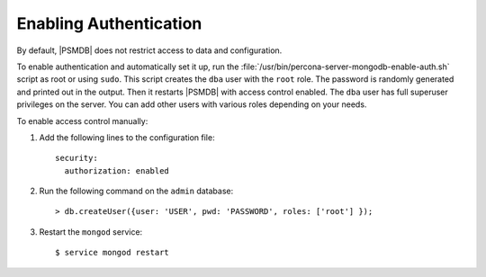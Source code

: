 .. _enable-auth:

=======================
Enabling Authentication
=======================

By default, |PSMDB| does not restrict access to data and configuration.

To enable authentication and automatically set it up,
run the :file:`/usr/bin/percona-server-mongodb-enable-auth.sh` script
as root or using ``sudo``.
This script creates the ``dba`` user with the ``root`` role.
The password is randomly generated and printed out in the output.
Then it restarts |PSMDB| with access control enabled.
The ``dba`` user has full superuser privileges on the server.
You can add other users with various roles depending on your needs.

To enable access control manually:

1. Add the following lines to the configuration file::

    security:
      authorization: enabled

2. Run the following command on the ``admin`` database::

    > db.createUser({user: 'USER', pwd: 'PASSWORD', roles: ['root'] });

3. Restart the ``mongod`` service::

    $ service mongod restart

